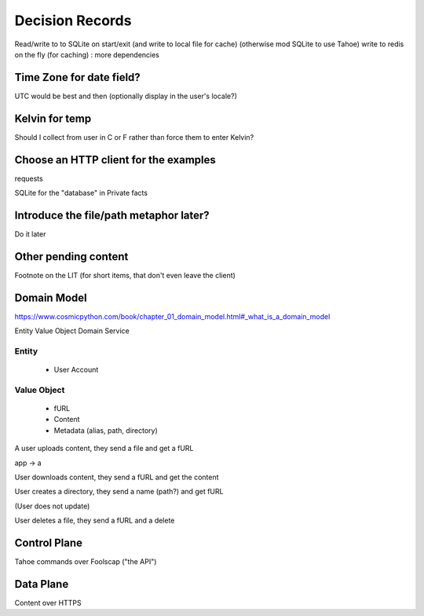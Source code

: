 ====================
Decision Records
====================


Read/write to to SQLite on start/exit (and write to local file for cache)
(otherwise mod SQLite to use Tahoe)
write to redis on the fly (for caching) : more dependencies

Time Zone for date field?
=========================

UTC would be best and then (optionally display in the user's locale?)

Kelvin for temp
===============

Should I collect from user in C or F rather than force them to enter Kelvin?

Choose an HTTP client for the examples
======================================

requests

SQLite for the "database" in Private facts


Introduce the file/path metaphor later?
=======================================

Do it later

Other pending content
=====================

Footnote on the LIT (for short items, that don't even leave the client)

Domain Model
============

https://www.cosmicpython.com/book/chapter_01_domain_model.html#_what_is_a_domain_model

Entity
Value Object
Domain Service


Entity
------

    * User Account

Value Object
------------

    * fURL
    * Content
    * Metadata (alias, path, directory)


A user uploads content, they send a file and get a fURL

app -> a

User downloads content, they send a fURL and get the content

User creates a directory, they send a name (path?) and get fURL

(User does not update)

User deletes a file, they send a fURL and a delete

Control Plane
=============

Tahoe commands over Foolscap ("the API")

Data Plane
==========

Content over HTTPS

